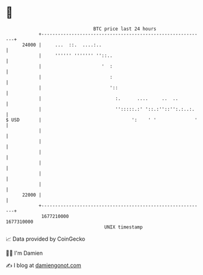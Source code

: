 * 👋

#+begin_example
                                   BTC price last 24 hours                    
               +------------------------------------------------------------+ 
         24000 |     ...  ::.  ....:..                                      | 
               |     '''''' ''''''' ''::..                                  | 
               |                      '  :                                  | 
               |                         :                                  | 
               |                         '::                                | 
               |                           :.      ....     ..  ..          | 
               |                           '':::::.:' '::.:''::'':.:..:.    | 
   $ USD       |                                 ':    ' '              '   | 
               |                                                            | 
               |                                                            | 
               |                                                            | 
               |                                                            | 
               |                                                            | 
               |                                                            | 
         22000 |                                                            | 
               +------------------------------------------------------------+ 
                1677210000                                        1677310000  
                                       UNIX timestamp                         
#+end_example
📈 Data provided by CoinGecko

🧑‍💻 I'm Damien

✍️ I blog at [[https://www.damiengonot.com][damiengonot.com]]
